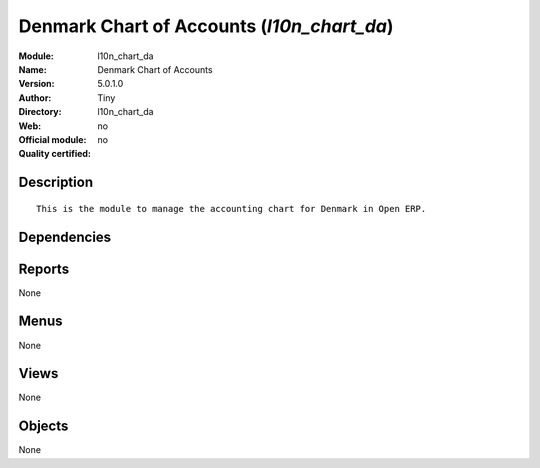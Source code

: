 
.. i18n: .. module:: l10n_chart_da
.. i18n:     :synopsis: Denmark Chart of Accounts 
.. i18n:     :noindex:
.. i18n: .. 

.. module:: l10n_chart_da
    :synopsis: Denmark Chart of Accounts 
    :noindex:
.. 

.. i18n: .. raw:: html
.. i18n: 
.. i18n:     <link rel="stylesheet" href="../_static/hide_objects_in_sidebar.css" type="text/css" />

.. raw:: html

    <link rel="stylesheet" href="../_static/hide_objects_in_sidebar.css" type="text/css" />

.. i18n: Denmark Chart of Accounts (*l10n_chart_da*)
.. i18n: ===========================================
.. i18n: :Module: l10n_chart_da
.. i18n: :Name: Denmark Chart of Accounts
.. i18n: :Version: 5.0.1.0
.. i18n: :Author: Tiny
.. i18n: :Directory: l10n_chart_da
.. i18n: :Web: 
.. i18n: :Official module: no
.. i18n: :Quality certified: no

Denmark Chart of Accounts (*l10n_chart_da*)
===========================================
:Module: l10n_chart_da
:Name: Denmark Chart of Accounts
:Version: 5.0.1.0
:Author: Tiny
:Directory: l10n_chart_da
:Web: 
:Official module: no
:Quality certified: no

.. i18n: Description
.. i18n: -----------

Description
-----------

.. i18n: ::
.. i18n: 
.. i18n:   This is the module to manage the accounting chart for Denmark in Open ERP.

::

  This is the module to manage the accounting chart for Denmark in Open ERP.

.. i18n: Dependencies
.. i18n: ------------

Dependencies
------------

.. i18n:  * :mod:`account`
.. i18n:  * :mod:`base_iban`
.. i18n:  * :mod:`account_chart`

 * :mod:`account`
 * :mod:`base_iban`
 * :mod:`account_chart`

.. i18n: Reports
.. i18n: -------

Reports
-------

.. i18n: None

None

.. i18n: Menus
.. i18n: -------

Menus
-------

.. i18n: None

None

.. i18n: Views
.. i18n: -----

Views
-----

.. i18n: None

None

.. i18n: Objects
.. i18n: -------

Objects
-------

.. i18n: None

None
